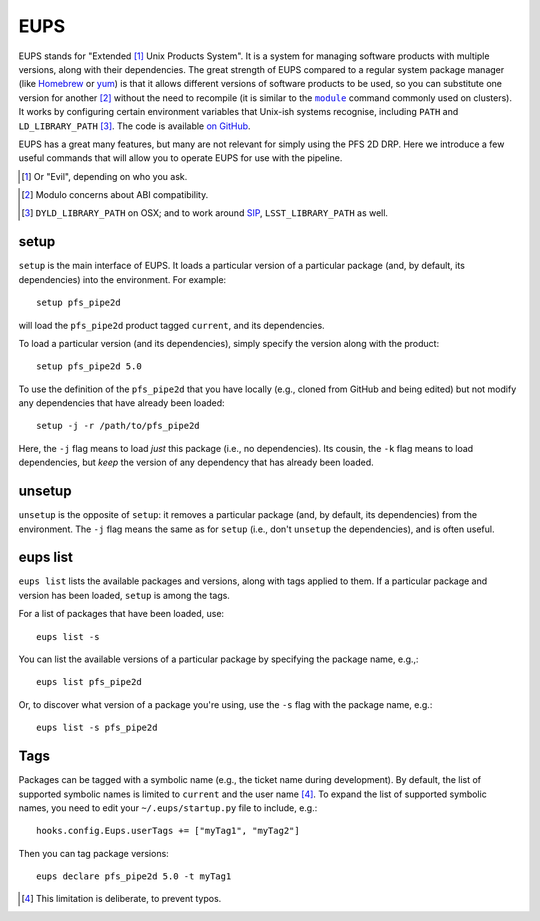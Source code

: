 .. _eups:

EUPS
====

EUPS stands for "Extended [#]_ Unix Products System".
It is a system for managing software products with multiple versions,
along with their dependencies.
The great strength of EUPS compared to a regular system package manager
(like `Homebrew`_ or `yum`_)
is that it allows different versions of software products to be used,
so you can substitute one version for another [#]_ without the need to recompile
(it is similar to the |module|_ command commonly used on clusters).
It works by configuring certain environment variables that Unix-ish systems recognise,
including ``PATH`` and ``LD_LIBRARY_PATH`` [#]_.
The code is available `on GitHub`_.

EUPS has a great many features, but many are not relevant for simply using the PFS 2D DRP.
Here we introduce a few useful commands that will allow you to operate EUPS for use with the pipeline.

.. [#] Or "Evil", depending on who you ask.
.. _Homebrew: https://brew.sh
.. _yum: http://yum.baseurl.org
.. |module| replace:: ``module``
.. _module: http://modules.sourceforge.net
.. [#] Modulo concerns about ABI compatibility.
.. [#] ``DYLD_LIBRARY_PATH`` on OSX; and to work around `SIP`_, ``LSST_LIBRARY_PATH`` as well.
.. _SIP: https://en.wikipedia.org/wiki/System_Integrity_Protection
.. _on GitHub: https://github.com/RobertLuptonTheGood/eups


setup
-----

``setup`` is the main interface of EUPS.
It loads a particular version of a particular package
(and, by default, its dependencies) into the environment.
For example::

    setup pfs_pipe2d

will load the ``pfs_pipe2d`` product tagged ``current``,
and its dependencies.

To load a particular version (and its dependencies),
simply specify the version along with the product::

    setup pfs_pipe2d 5.0

To use the definition of the ``pfs_pipe2d`` that you have locally
(e.g., cloned from GitHub and being edited)
but not modify any dependencies that have already been loaded::

    setup -j -r /path/to/pfs_pipe2d

Here, the ``-j`` flag means to load *just* this package (i.e., no dependencies).
Its cousin, the ``-k`` flag means to load dependencies,
but *keep* the version of any dependency that has already been loaded.


unsetup
-------

``unsetup`` is the opposite of ``setup``:
it removes a particular package (and, by default, its dependencies) from the environment.
The ``-j`` flag means the same as for ``setup`` (i.e., don't ``unsetup`` the dependencies),
and is often useful.


eups list
---------

``eups list`` lists the available packages and versions,
along with tags applied to them.
If a particular package and version has been loaded, ``setup`` is among the tags.

For a list of packages that have been loaded, use::

    eups list -s

You can list the available versions of a particular package by specifying the package name,
e.g.,::

    eups list pfs_pipe2d

Or, to discover what version of a package you're using,
use the ``-s`` flag with the package name,
e.g.::

    eups list -s pfs_pipe2d


Tags
----

Packages can be tagged with a symbolic name
(e.g., the ticket name during development).
By default, the list of supported symbolic names is limited to ``current`` and the user name [#]_.
To expand the list of supported symbolic names,
you need to edit your ``~/.eups/startup.py`` file to include,
e.g.::

    hooks.config.Eups.userTags += ["myTag1", "myTag2"]

Then you can tag package versions::

    eups declare pfs_pipe2d 5.0 -t myTag1


.. [#] This limitation is deliberate, to prevent typos.
